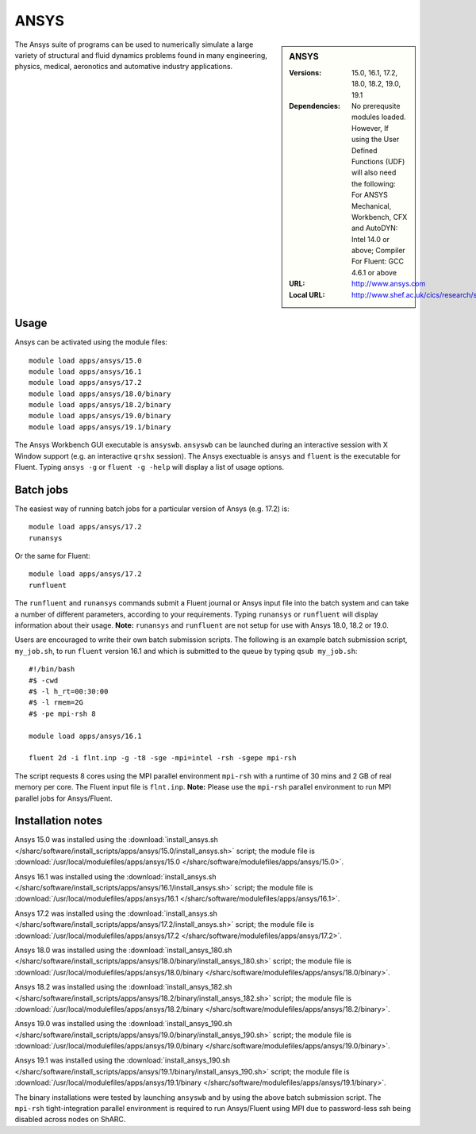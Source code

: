 ANSYS
=====

.. sidebar:: ANSYS
   
   :Versions: 15.0, 16.1, 17.2, 18.0, 18.2, 19.0, 19.1
   :Dependencies: No prerequsite modules loaded. However, If using the User Defined Functions (UDF) will also need the following: For ANSYS Mechanical, Workbench, CFX and AutoDYN: Intel 14.0 or above; Compiler For Fluent: GCC 4.6.1 or above
   :URL: http://www.ansys.com 
   :Local URL: http://www.shef.ac.uk/cics/research/software/fluent


The Ansys suite of programs can be used to numerically simulate a large variety of structural and fluid dynamics problems found in many engineering, physics, medical, aeronotics and automative industry applications.


Usage
-----

Ansys can be activated using the module files::

    module load apps/ansys/15.0
    module load apps/ansys/16.1
    module load apps/ansys/17.2
    module load apps/ansys/18.0/binary
    module load apps/ansys/18.2/binary
    module load apps/ansys/19.0/binary
    module load apps/ansys/19.1/binary
	

The Ansys Workbench GUI executable is ``ansyswb``. ``ansyswb`` can be launched during an interactive session with X Window support (e.g. an interactive ``qrshx`` session).
The Ansys exectuable is ``ansys`` and ``fluent`` is the executable for Fluent. Typing ``ansys -g`` or ``fluent -g -help`` will display a list of usage options.


Batch jobs
----------

The easiest way of running batch jobs for a particular version of Ansys (e.g. 17.2) is::
    
    module load apps/ansys/17.2
    runansys
	
Or the same for Fluent::

    module load apps/ansys/17.2
    runfluent
	
The ``runfluent`` and ``runansys`` commands submit a Fluent journal or Ansys input file into the batch system and can take a number of different parameters, according to your requirements.
Typing ``runansys`` or ``runfluent`` will display information about their usage. **Note:** ``runansys`` and ``runfluent`` are not setup for use with Ansys 18.0, 18.2 or 19.0.
	
Users are encouraged to write their own batch submission scripts. The following is an example batch submission script, ``my_job.sh``, to run ``fluent`` version 16.1 and which is submitted to the queue by typing ``qsub my_job.sh``::

    #!/bin/bash
    #$ -cwd
    #$ -l h_rt=00:30:00
    #$ -l rmem=2G
    #$ -pe mpi-rsh 8

    module load apps/ansys/16.1

    fluent 2d -i flnt.inp -g -t8 -sge -mpi=intel -rsh -sgepe mpi-rsh
	
The script requests 8 cores using the MPI parallel environment ``mpi-rsh`` with a runtime of 30 mins and 2 GB of real memory per core. The Fluent input file is ``flnt.inp``. **Note:** Please use the ``mpi-rsh`` parallel environment to run MPI parallel jobs for Ansys/Fluent.

	
Installation notes
------------------

Ansys 15.0 was installed using the
:download:`install_ansys.sh </sharc/software/install_scripts/apps/ansys/15.0/install_ansys.sh>` script; the module
file is
:download:`/usr/local/modulefiles/apps/ansys/15.0 </sharc/software/modulefiles/apps/ansys/15.0>`.

Ansys 16.1 was installed using the
:download:`install_ansys.sh </sharc/software/install_scripts/apps/ansys/16.1/install_ansys.sh>` script; the module
file is
:download:`/usr/local/modulefiles/apps/ansys/16.1 </sharc/software/modulefiles/apps/ansys/16.1>`.

Ansys 17.2 was installed using the
:download:`install_ansys.sh </sharc/software/install_scripts/apps/ansys/17.2/install_ansys.sh>` script; the module
file is
:download:`/usr/local/modulefiles/apps/ansys/17.2 </sharc/software/modulefiles/apps/ansys/17.2>`. 

Ansys 18.0 was installed using the
:download:`install_ansys_180.sh </sharc/software/install_scripts/apps/ansys/18.0/binary/install_ansys_180.sh>` script; the module
file is
:download:`/usr/local/modulefiles/apps/ansys/18.0/binary </sharc/software/modulefiles/apps/ansys/18.0/binary>`. 

Ansys 18.2 was installed using the
:download:`install_ansys_182.sh </sharc/software/install_scripts/apps/ansys/18.2/binary/install_ansys_182.sh>` script; the module
file is
:download:`/usr/local/modulefiles/apps/ansys/18.2/binary </sharc/software/modulefiles/apps/ansys/18.2/binary>`. 

Ansys 19.0 was installed using the
:download:`install_ansys_190.sh </sharc/software/install_scripts/apps/ansys/19.0/binary/install_ansys_190.sh>` script; the module
file is
:download:`/usr/local/modulefiles/apps/ansys/19.0/binary </sharc/software/modulefiles/apps/ansys/19.0/binary>`.

Ansys 19.1 was installed using the
:download:`install_ansys_190.sh </sharc/software/install_scripts/apps/ansys/19.1/binary/install_ansys_190.sh>` script; the module
file is
:download:`/usr/local/modulefiles/apps/ansys/19.1/binary </sharc/software/modulefiles/apps/ansys/19.1/binary>`.

The binary installations were tested by launching ``ansyswb`` and by using the above batch submission script. The ``mpi-rsh`` tight-integration parallel environment is required to run Ansys/Fluent using MPI due to password-less ssh being disabled across nodes on ShARC.
